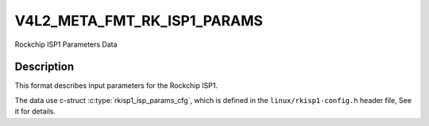 .. -*- coding: utf-8; mode: rst -*-

.. _v4l2-meta-fmt-rkisp1-params:

*******************************
V4L2_META_FMT_RK_ISP1_PARAMS
*******************************

Rockchip ISP1 Parameters Data

Description
===========

This format describes input parameters for the Rockchip ISP1.

The data use c-struct :c:type:`rkisp1_isp_params_cfg`, which is defined in
the ``linux/rkisp1-config.h`` header file, See it for details.
